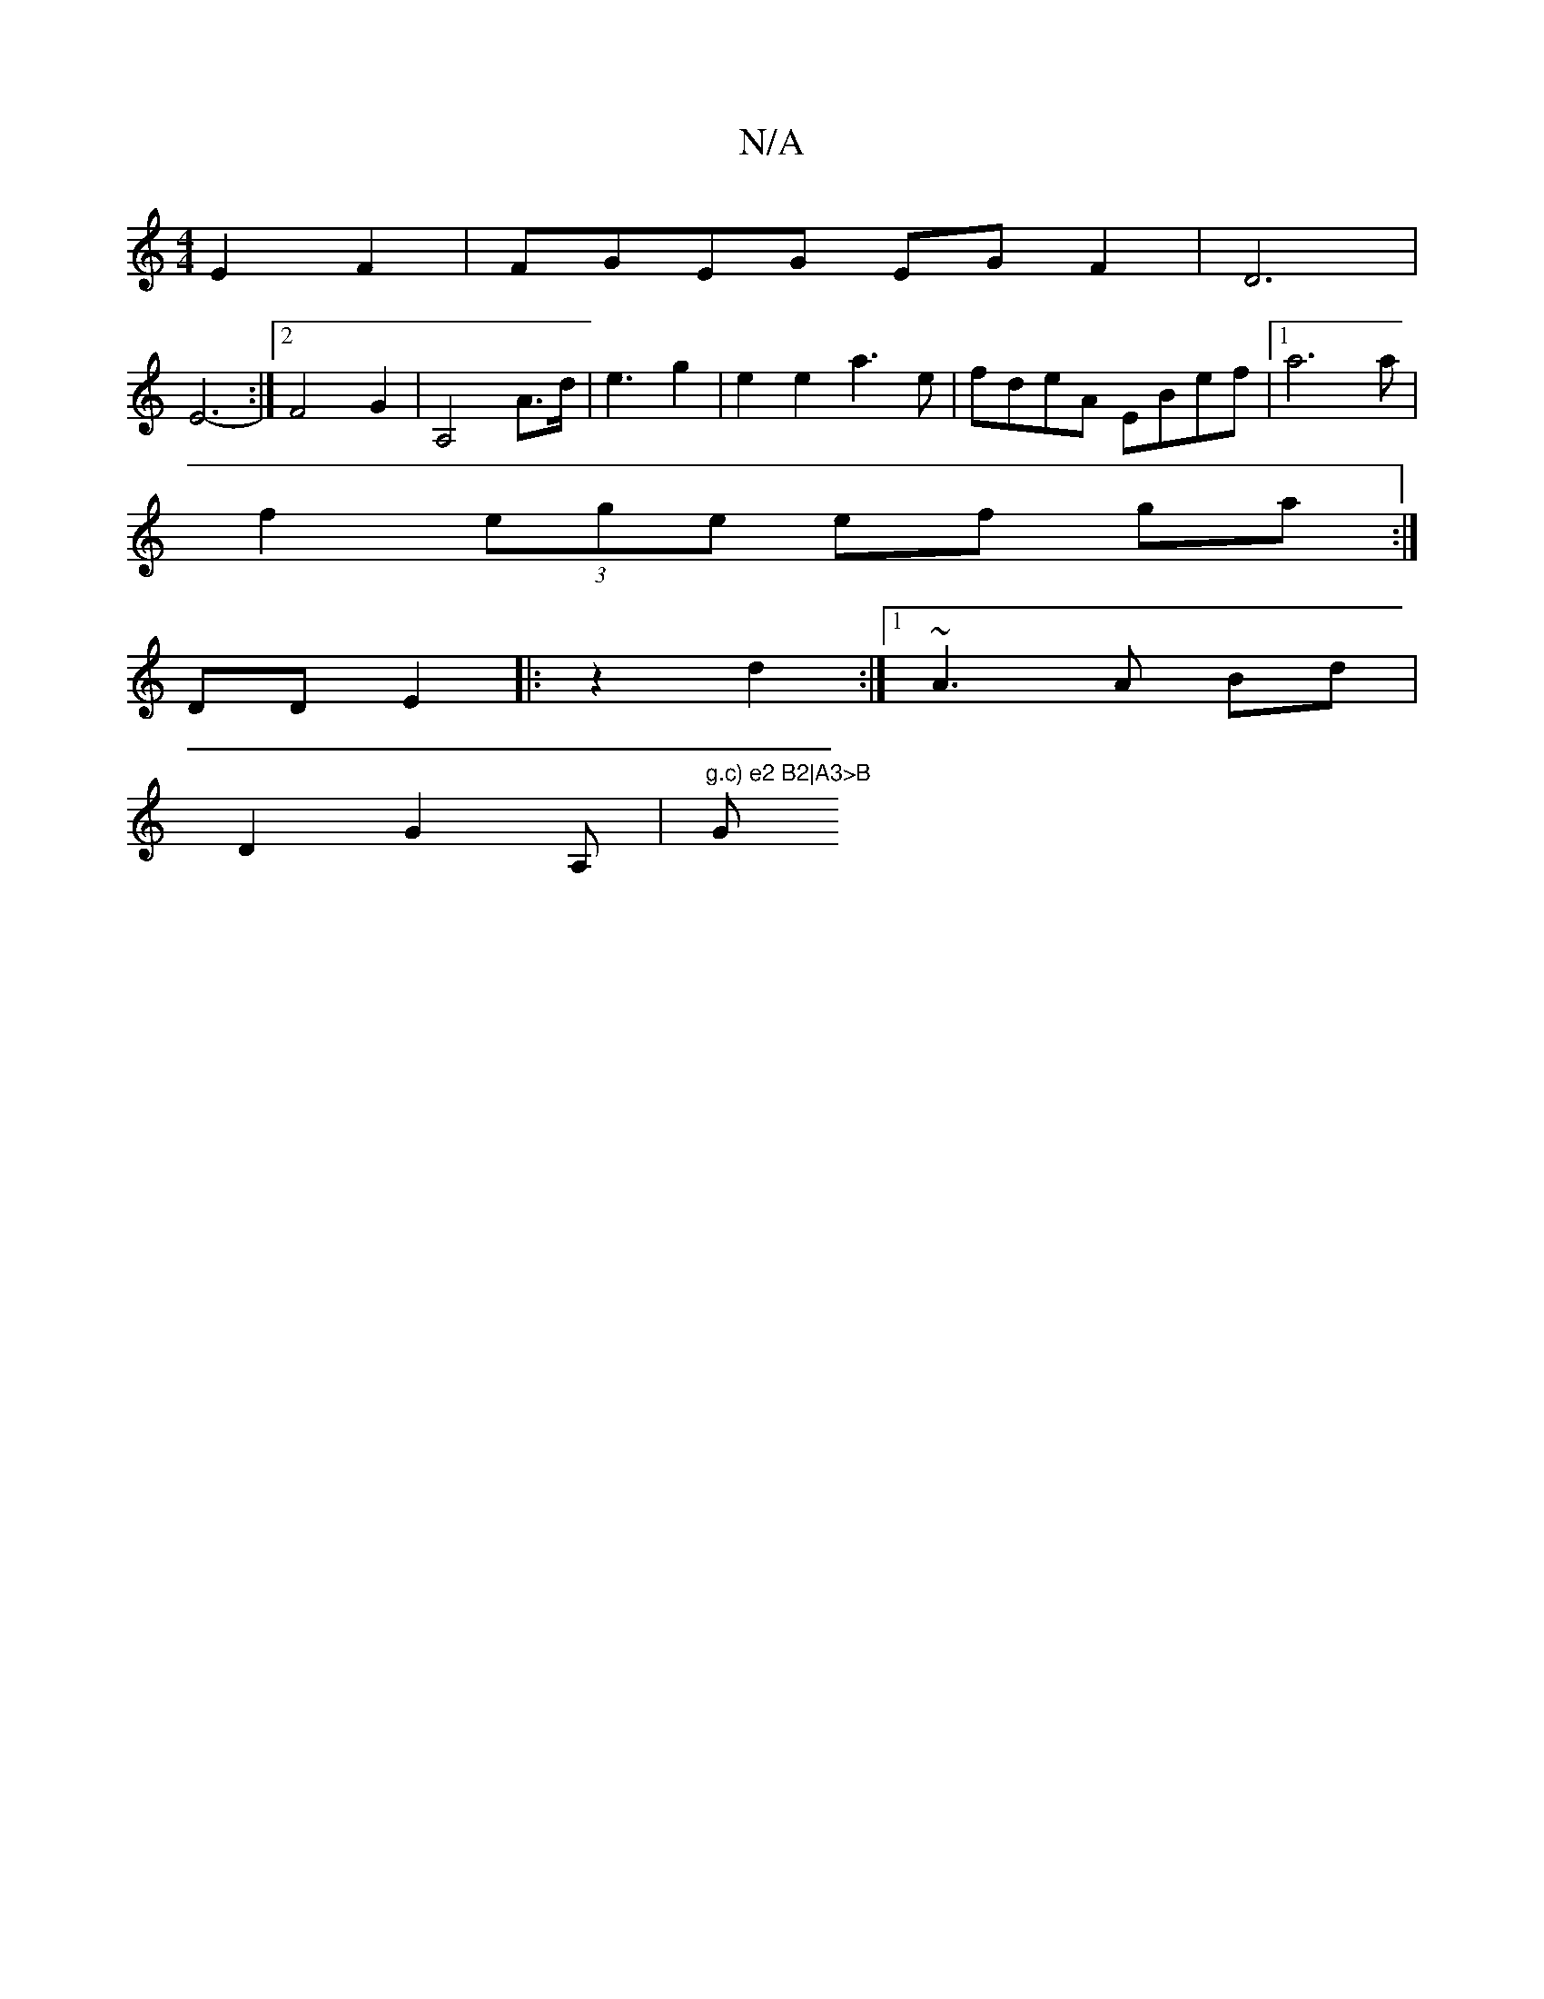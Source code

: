 X:1
T:N/A
M:4/4
R:N/A
K:Cmajor
E2 F2 | FGEG EG F2 | D6 |
E6- :|2 F4 G2 | A,4 A>d | e3 m2 g2 | e2 e2 a3 e|fdeA EBef|1 a6a|
f2 (3ege ef ga :|
DD E2|:z2 d2 :|[1 ~A3A Bd|
D2 G2 A,|"g.c) e2 B2|A3>B "G" d2 | ABBA B2:|[2 G2-G2 A,B,,D/C/,/